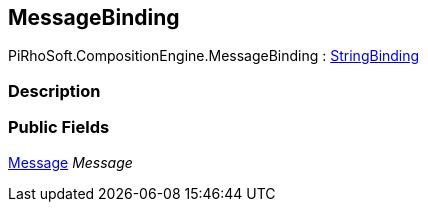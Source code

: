 [#reference/message-binding]

## MessageBinding

PiRhoSoft.CompositionEngine.MessageBinding : <<reference/string-binding.html,StringBinding>>

### Description

### Public Fields

<<reference/message.html,Message>> _Message_::
